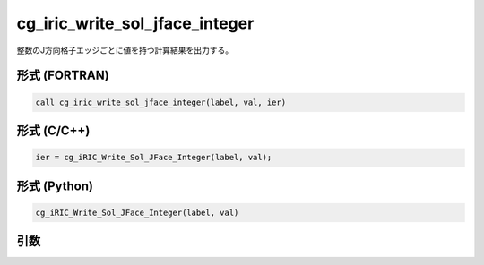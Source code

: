 cg_iric_write_sol_jface_integer
=====================================

整数のJ方向格子エッジごとに値を持つ計算結果を出力する。

形式 (FORTRAN)
---------------
.. code-block:: fortran

   call cg_iric_write_sol_jface_integer(label, val, ier)

形式 (C/C++)
---------------
.. code-block:: c

   ier = cg_iRIC_Write_Sol_JFace_Integer(label, val);

形式 (Python)
---------------
.. code-block:: python

   cg_iRIC_Write_Sol_JFace_Integer(label, val)

引数
----

.. csv-table:: cg_iric_write_sol_jface_integer の引数
   :file: cg_iric_write_sol_jface_integer_args.csv
   :header-rows: 1
